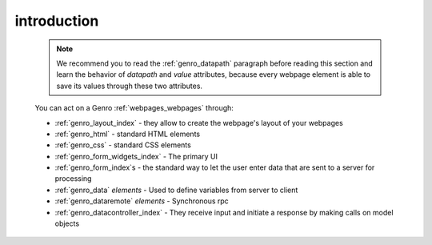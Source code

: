 .. _genro_webpage_elements_intro:

============
introduction
============

    .. note:: We recommend you to read the :ref:`genro_datapath` paragraph before reading this section and learn the
              behavior of *datapath* and *value* attributes, because every webpage element is able to save its values
              through these two attributes.
    
    You can act on a Genro :ref:`webpages_webpages` through:
    
    * :ref:`genro_layout_index` - they allow to create the webpage's layout of your webpages
    * :ref:`genro_html` - standard HTML elements
    * :ref:`genro_css` - standard CSS elements
    * :ref:`genro_form_widgets_index` - The primary UI
    * :ref:`genro_form_index`\s - the standard way to let the user enter data that are sent to a server for processing
    * :ref:`genro_data` *elements* - Used to define variables from server to client
    * :ref:`genro_dataremote` *elements* - Synchronous rpc
    * :ref:`genro_datacontroller_index` - They receive input and initiate a response by making calls on model objects